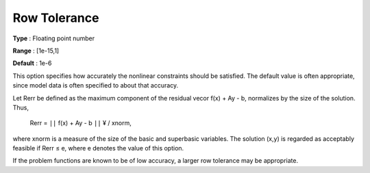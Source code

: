 

.. _RowTolerance:
.. _MINOS_RowTolerance:


Row Tolerance
=============



**Type** :	Floating point number	

**Range** :	[1e-15,1]	

**Default** :	1e-6	



This option specifies how accurately the nonlinear constraints should be satisfied. The default value is often appropriate, since model data is often specified to about that accuracy.



Let Rerr be defined as the maximum component of the residual vecor f(x) + Ay - b, normalizes by the size of the solution. Thus,



	Rerr = ``||``  f(x) + Ay - b ``||`` ¥ / xnorm,



where xnorm is a measure of the size of the basic and superbasic variables. The solution (x,y) is regarded as acceptably feasible if Rerr ≤ e, where e denotes the value of this option.



If the problem functions are known to be of low accuracy, a larger row tolerance may be appropriate.



